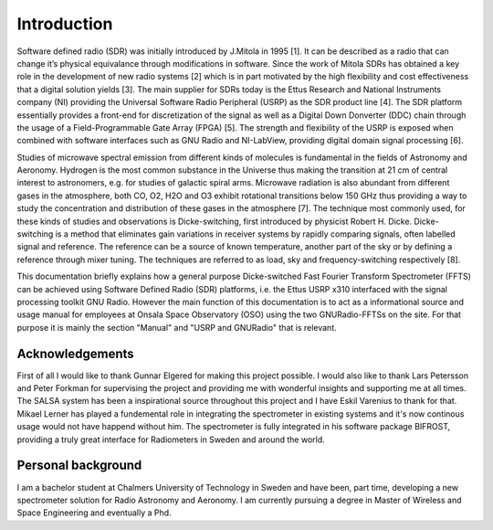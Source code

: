 Introduction
============

Software defined radio (SDR) was initially introduced by
J.Mitola in 1995 [1]. It can be described as a radio that
can change it’s physical equivalance through modifications
in software. Since the work of Mitola SDRs has
obtained a key role in the development of new radio systems
[2] which is in part motivated by the high flexibility
and cost effectiveness that a digital solution yields [3].
The main supplier for SDRs today is the Ettus Research
and National Instruments company (NI) providing the
Universal Software Radio Peripheral (USRP) as the SDR
product line [4]. The SDR platform essentially provides
a front-end for discretization of the signal as well as a
Digital Down Donverter (DDC) chain through the usage
of a Field-Programmable Gate Array (FPGA) [5]. The
strength and flexibility of the USRP is exposed when
combined with software interfaces such as GNU Radio
and NI-LabView, providing digital domain signal processing
[6].

Studies of microwave spectral emission from different
kinds of molecules is fundamental in the fields of Astronomy
and Aeronomy. Hydrogen is the most common
substance in the Universe thus making the transition at
21 cm of central interest to astronomers, e.g. for studies
of galactic spiral arms. Microwave radiation
is also abundant from different gases in the atmosphere,
both CO, O2, H2O and O3 exhibit rotational transitions
below 150 GHz thus providing a way to study the concentration
and distribution of these gases in the atmosphere
[7]. The technique most commonly used, for these kinds
of studies and observations is Dicke-switching, first introduced
by physicist Robert H. Dicke. Dicke-switching
is a method that eliminates gain variations in receiver systems
by rapidly comparing signals, often labelled signal
and reference. The reference can be a source of known
temperature, another part of the sky or by defining a reference
through mixer tuning. The techniques are referred
to as load, sky and frequency-switching respectively [8].

This documentation briefly explains how a general purpose Dicke-switched Fast Fourier Transform Spectrometer (FFTS) can be achieved using Software Defined Radio (SDR)
platforms, i.e. the Ettus USRP x310 interfaced with the signal processing toolkit GNU Radio. However the main function of this documentation
is to act as a informational source and usage manual for employees at Onsala Space Observatory (OSO) using the two GNURadio-FFTSs on the site.
For that purpose it is mainly the section "Manual" and "USRP and GNURadio" that is relevant.

Acknowledgements
----------------
First of all I would like to thank Gunnar Elgered for making this project possible.
I would also like to thank Lars Petersson and Peter Forkman for supervising the project and providing me with wonderful insights and supporting me at all times.
The SALSA system has been a inspirational source throughout this project and I have Eskil Varenius to thank for that.
Mikael Lerner has played a fundemental role in integrating the spectrometer in existing systems and it's now continous usage would not have happend without him.
The spectrometer is fully integrated in his software package BIFROST, providing a truly great interface for Radiometers in
Sweden and around the world.

Personal background
-------------------
I am a bachelor student at Chalmers University of Technology in Sweden and have been, part time, developing a new spectrometer
solution for Radio Astronomy and Aeronomy. I am currently pursuing a degree in Master of Wireless and Space Engineering and eventually a Phd.
